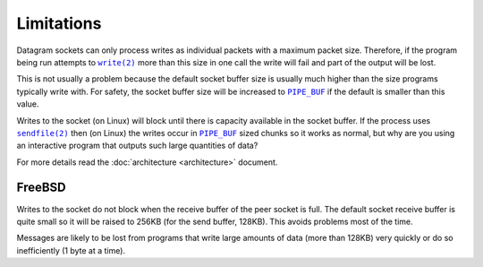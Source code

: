 Limitations
===========

Datagram sockets can only process writes as individual packets with a maximum
packet size. Therefore, if the program being run attempts to |write(2)|_
more than this size in one call the write will fail and part of the output will
be lost.

This is not usually a problem because the default socket buffer size is usually
much higher than the size programs typically write with. For safety, the socket
buffer size will be increased to |PIPE_BUF|_ if the default is smaller than
this value.

Writes to the socket (on Linux) will block until there is capacity available in
the socket buffer. If the process uses |sendfile(2)|_ then (on Linux) the writes
occur in |PIPE_BUF|_ sized chunks so it works as normal, but why are you using
an interactive program that outputs such large quantities of data?

For more details read the :doc:`architecture <architecture>` document.

FreeBSD
-------

Writes to the socket do not block when the receive buffer of the peer socket is
full. The default socket receive buffer is quite small so it will be raised to
256KB (for the send buffer, 128KB). This avoids problems most of the time.

Messages are likely to be lost from programs that write large amounts of data
(more than 128KB) very quickly or do so inefficiently (1 byte at a time).

.. |sendfile(2)| replace:: ``sendfile(2)``
.. _sendfile(2): http://man7.org/linux/man-pages/man2/sendfile.2.html

.. |write(2)| replace:: ``write(2)``
.. _write(2): http://man7.org/linux/man-pages/man2/write.2.html

.. |PIPE_BUF| replace:: ``PIPE_BUF``
.. _PIPE_BUF: http://man7.org/linux/man-pages/man0/limits.h.0p.html
